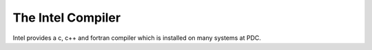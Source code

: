 

The Intel Compiler
==================

Intel provides a c, c++ and fortran compiler which is installed
on many systems at PDC.

